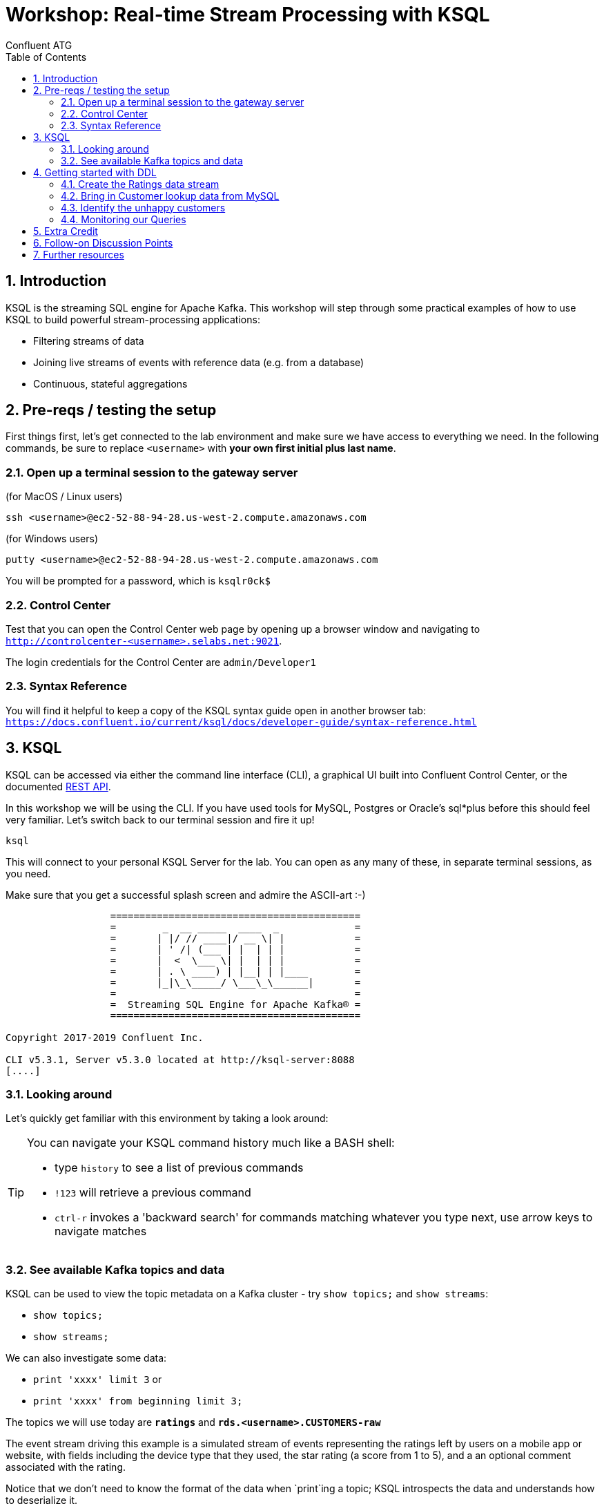 = Workshop: Real-time Stream Processing with KSQL
:doctype: book
:toc:
:sectnums:
Confluent ATG

:toc:

== Introduction

KSQL is the streaming SQL engine for Apache Kafka. This workshop will step through some practical examples of how to
use KSQL to build powerful stream-processing applications:

* Filtering streams of data
* Joining live streams of events with reference data (e.g. from a database)
* Continuous, stateful aggregations

== Pre-reqs / testing the setup
First things first, let's get connected to the lab environment and make sure we have access to everything we need.
In the following commands, be sure to replace `<username>` with *your own first initial plus last name*. 

=== Open up a terminal session to the gateway server
(for MacOS / Linux users)
[source,bash]
----
ssh <username>@ec2-52-88-94-28.us-west-2.compute.amazonaws.com
----
(for Windows users)
----
putty <username>@ec2-52-88-94-28.us-west-2.compute.amazonaws.com
----
You will be prompted for a password, which is `ksqlr0ck$`

=== Control Center
Test that you can open the Control Center web page by opening up a browser window and navigating to
`http://controlcenter-<username>.selabs.net:9021`. 

The login credentials for the Control Center are `admin/Developer1`

=== Syntax Reference
You will find it helpful to keep a copy of the KSQL syntax guide open in another browser tab: 
`https://docs.confluent.io/current/ksql/docs/developer-guide/syntax-reference.html`

== KSQL

KSQL can be accessed via either the command line interface (CLI), a graphical UI built into Confluent Control Center, or the documented https://docs.confluent.io/current/ksql/docs/api.html[REST API].

In this workshop we will be using the CLI. If you have used tools for MySQL, Postgres or Oracle's sql*plus before this should feel very familiar.
Let's switch back to our terminal session and fire it up!

[source,bash]
----
ksql
----
This will connect to your personal KSQL Server for the lab. You can open as any many of these, in separate terminal sessions, as you need.

Make sure that you get a successful splash screen and admire the ASCII-art :-)

[source,bash]
----
                  ===========================================
                  =        _  __ _____  ____  _             =
                  =       | |/ // ____|/ __ \| |            =
                  =       | ' /| (___ | |  | | |            =
                  =       |  <  \___ \| |  | | |            =
                  =       | . \ ____) | |__| | |____        =
                  =       |_|\_\_____/ \___\_\______|       =
                  =                                         =
                  =  Streaming SQL Engine for Apache Kafka® =
                  ===========================================

Copyright 2017-2019 Confluent Inc.

CLI v5.3.1, Server v5.3.0 located at http://ksql-server:8088
[....]
----

=== Looking around
Let's quickly get familiar with this environment by taking a look around:

[TIP]
====
You can navigate your KSQL command history much like a BASH shell:

  * type `history` to see a list of previous commands
  * `!123` will retrieve a previous command
  * `ctrl-r` invokes a 'backward search' for commands matching whatever you type next, use arrow keys to navigate matches
====

=== See available Kafka topics and data

KSQL can be used to view the topic metadata on a Kafka cluster - try `show topics;` and `show streams`:

* `show topics;`
* `show streams;`

We can also investigate some data:

* `print 'xxxx' limit 3` or 
* `print 'xxxx' from beginning limit 3;`

The topics we will use today are *`ratings`* and *`rds.<username>.CUSTOMERS-raw`*

The event stream driving this example is a simulated stream of events representing the ratings left by users
on a mobile app or website, with fields including the device type that they used, the star rating (a score from 1 to 5), 
and a an optional comment associated with the rating.

Notice that we don't need to know the format of the data when `print`ing a topic; KSQL introspects the data and understands how to deserialize it.

[TIP]
====
Because kafka topic names are case-sensitive ("Ratings" and "ratings" are two different topics on a Kafka broker) we 
take care to single-quote the topic names and correctly case them whenever we have to reference them. All the KSQL constructs 
though, like Streams and Tables and everything else, are case-insensitive as you would expect from a database-like system.
====

[source,sql]
----
ksql> PRINT 'ratings';
Format:AVRO
9/12/19 12:55:04 GMT, 5312, {"rating_id": 5312, "user_id": 4, "stars": 4, "route_id": 2440, "rating_time": 1519304104965, "channel": "web", "message": "Surprisingly good, maybe you are getting your mojo back at long last!"}
9/12/19 12:55:05 GMT, 5313, {"rating_id": 5313, "user_id": 3, "stars": 4, "route_id": 6975, "rating_time": 1519304105213, "channel": "web", "message": "why is it so difficult to keep the bathrooms clean ?"}
----

Press Ctrl-C to cancel and return to the KSQL prompt. 


==== Session properties
Investigate session properties with `show properties;`. Although we won't be adjusting these today, the session properties mechanism is how you can temporarily adjust various performance settings for any subsequent queries you issue.


== Getting started with DDL
To make use of our ratings and customers topics in KSQL we first need to define some Streams and/or Tables over them.

==== Create the Ratings data stream
Register the RATINGS data as a KSQL stream, sourced from the 'ratings' topic
[source,sql]
----
create stream ratings with (kafka_topic='ratings', value_format='avro');`
----
Notice that here we are using the Schema Registry with our Avro-formatted data to pull in the schema of this stream automatically.
If our data were in some other format, such as JSON or CSV messages, then we would also need to specify each column and it's datatype in the `create` statement.

Check your creation with `describe ratings;` and a couple of `select` queries. 

What happens ? Why ?

Try `describe extended ratings;`

=== Bring in Customer lookup data from MySQL

Defining a lookup table for Customer data from our MySQL CDC data-feed is a multi-step process:
[source,sql]
----
create stream customers_cdc with(kafka_topic='rds.<username>.CUSTOMERS-raw', value_format='AVRO');
----
Quickly query a couple of records to check it (remember you can `describe` the stream to see the column names!). 

Practice the art of "struct-dereferencing" with the "`->`" operator.
[source,sql]
----
select after->first_name as first_name, after->last_name as last_name from customers_cdc;
----
  
What happens when you query from this new stream ? Why is that the case ?

[TIP]
====
If we aren't pushing new records into this stream (technically into it's backing topic) by changing data in MySQL
then we won't see any query output. 
====

[NOTE] (side discussion: when to use `set 'auto.offset.reset' = 'earliest';`)

==== Changing data in MySQL
In a new terminal window, side-by-side with the one you are using already, use `ssh` to connect to the server again (just like we did right at the beginning), and launch the MySQL client
[source,bash]
----
mysql
----
You should be able to see your source CUSTOMERS table here, and inspect it's records with `select * from CUSTOMERS` (note the table name here is case-sensitive because of how MySQL is configured in this environment!)
Try inserting a new record or updating an existing one
Example: update name of a record to be your own name
[source,sql]
----
> update CUSTOMERS set first_name = 'Jay', last_name='Kreps' where id = 1;
----

[TIP]
====
If you leave your KSQL `select...from customers;` query running in the first window, watch what happens as you change data in the MySQL source.
====

==== Re-format the CDC data

We want to extract just the changed record values from the CDC structures, re-partition on the ID column, and set the target topic to have the same number of partitions as the source `ratings` topic (which will make the join we are going to do soon easier):
[source,sql]
----
create stream customers_flat with (partitions=1) as select 
after->id as id, 
after->first_name as first_name, 
after->last_name as last_name, 
after->email as email, 
after->club_status as club_status, 
after->comments as comments 
from customers_cdc partition by id;
----
Register the CUSTOMER data as a KSQL table, sourced from this new, re-partitioned, topic
[source,sql]
----
create table customers with (kafka_topic='CUSTOMERS_FLAT', value_format='AVRO');
----
  
We can check our output with
[source,sql]
----
describe extended customers;
----
check the "total messages" value and see how it changes over time if you re-issue the same instruction after making some more changes in MySQL.

=== Identify the unhappy customers

Now that we have both our ratings and our continuously-updating customer data, we can join them together 
 to find out details about the customers who are posting negative reviews, and see if any of them are our valued elite customers.
 
* Back in KSQL, we start by finding just the low-scoring ratings
[source,sql]
----
select * from ratings where stars < 3 and channel like 'iOS%' limit 5;
----
(play around with the `where` clause conditions to experiment)

* Now convert this test query into a persistent one (a persistent query is one which starts with `create` and continuously writes its' output into a topic in Kafka):
[source,sql]
----
create stream poor_ratings as select * from ratings where stars < 3 and channel like 'iOS%';
----

* Which of these low-score ratings was posted by an elite customer ? To answer this we need to join our customers table:
[source,sql]
----
create stream vip_poor_ratings as 
select r.user_id, c.first_name, c.last_name, c.club_status, r.stars
from poor_ratings r
left join customers c
on r.user_id = c.rowkey
where lcase(c.club_status) = 'platinum';
----

* What do you think would happen if you went and changed the `club_status` of a customer while this join query is running ?


=== Monitoring our Queries

[INFO]
====
- so what's actually happening here ?
[source,sql]
----
show queries;
explain <query_id>;  (case sensitive!)
----
====

Over in the Control Center browser window, navigate to 'Consumers' and, in the table of consumer groups, try to find the one for our join query and click on it (TIP: all the names are prefixed with '_confluent_ksql_' plus the ID of the query, as shown in the output of `explain queries`).

What do we see ? 

It's also possible (although not setup in this lab environment) to monitor a series of JMX metrics for each running query.


  
== Extra Credit

Time permitting, let's explore the following ideas:

  * which customers are so upset that they post multiple bad ratings in quick succession ? Perhaps we want to route those complaints direct to our Customer Care team to do some outreach...

[source,sql]
----
select first_name, last_name, count(*) as rating_count
from vip_poor_ratings
window tumbling (size 5 minutes)
group by first_name, last_name
having count(*) > 1;
----
  
  * mask the actual user names in the ouput

  * explore and describe the available functions
  * create a new stream over a topic that doesn't exist yet
  * use `insert...values` to write a couple of test records into this new topic
  * join it to one of our existing streams or tables

== Follow-on Discussion Points

* UDFs
* Testing tools

== Further resources

Don't forget to check out the #ksql channel on our https://slackpass.io/confluentcommunity[Community Slack group]


